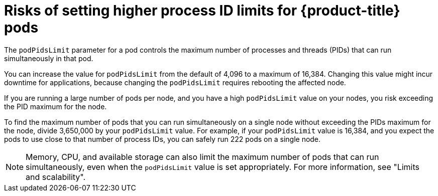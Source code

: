 // Module included in the following assemblies:
//
// * rosa_cluster_admin/rosa-configuring-pid-limits.adoc
// * osd_cluster_admin/osd-configuring-pid-limits.adoc

:_mod-docs-content-type: CONCEPT
[id="risks-setting-higher-process-id-limits_{context}"]
= Risks of setting higher process ID limits for {product-title} pods

The `podPidsLimit` parameter for a pod controls the maximum number of processes and threads (PIDs) that can run simultaneously in that pod.

You can increase the value for `podPidsLimit` from the default of 4,096 to a maximum of 16,384. Changing this value might incur downtime for applications, because changing the `podPidsLimit` requires rebooting the affected node.

If you are running a large number of pods per node, and you have a high `podPidsLimit` value on your nodes, you risk exceeding the PID maximum for the node.

To find the maximum number of pods that you can run simultaneously on a single node without exceeding the PIDs maximum for the node, divide 3,650,000 by your `podPidsLimit` value. For example, if your `podPidsLimit` value is 16,384, and you expect the pods to use close to that number of process IDs, you can safely run 222 pods on a single node.

[NOTE]
====
Memory, CPU, and available storage can also limit the maximum number of pods that can run simultaneously, even when the `podPidsLimit` value is set appropriately. For more information, see "Limits and scalability".
====
